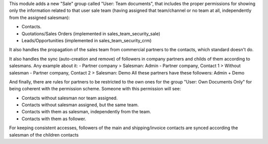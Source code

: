 This module adds a new "Sale" group called "User: Team documents", that
includes the proper permissions for showing only the information related to
that user sale team (having assigned that team/channel or no team at all,
independently from the assigned salesman):

* Contacts.
* Quotations/Sales Orders (implemented in sales_team_security_sale)
* Leads/Opportunities (implemented in sales_team_security_crm)

It also handles the propagation of the sales team from commercial partners to
the contacts, which standard doesn't do.

It also handles the sync (auto-creation and remove) of followers in company partners
and childs of them according to salesmans. Any example about it:
- Partner company > Salesman: Admin
- Partner company, Contact 1 > Without salesman
- Partner company, Contact 2 > Salesman: Demo
All these partners have these followers: Admin + Demo

And finally, there are rules for partners to be restricted to the own ones for
the group "User: Own Documents Only" for being coherent with the permission
scheme. Someone with this permission will see:

- Contacts without salesman nor team assigned.
- Contacts without salesman assigned, but the same team.
- Contacts with them as salesman, independently from the team.
- Contacts with them as follower.

For keeping consistent accesses, followers of the main and shipping/invoice
contacts are synced according the salesman of the children contacts
